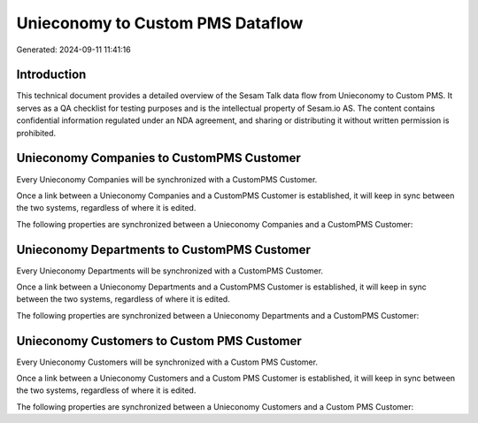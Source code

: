 =================================
Unieconomy to Custom PMS Dataflow
=================================

Generated: 2024-09-11 11:41:16

Introduction
------------

This technical document provides a detailed overview of the Sesam Talk data flow from Unieconomy to Custom PMS. It serves as a QA checklist for testing purposes and is the intellectual property of Sesam.io AS. The content contains confidential information regulated under an NDA agreement, and sharing or distributing it without written permission is prohibited.

Unieconomy Companies to CustomPMS Customer
------------------------------------------
Every Unieconomy Companies will be synchronized with a CustomPMS Customer.

Once a link between a Unieconomy Companies and a CustomPMS Customer is established, it will keep in sync between the two systems, regardless of where it is edited.

The following properties are synchronized between a Unieconomy Companies and a CustomPMS Customer:

.. list-table::
   :header-rows: 1

   * - Unieconomy Companies Property
     - CustomPMS Customer Property
     - CustomPMS Data Type


Unieconomy Departments to CustomPMS Customer
--------------------------------------------
Every Unieconomy Departments will be synchronized with a CustomPMS Customer.

Once a link between a Unieconomy Departments and a CustomPMS Customer is established, it will keep in sync between the two systems, regardless of where it is edited.

The following properties are synchronized between a Unieconomy Departments and a CustomPMS Customer:

.. list-table::
   :header-rows: 1

   * - Unieconomy Departments Property
     - CustomPMS Customer Property
     - CustomPMS Data Type


Unieconomy Customers to Custom PMS Customer
-------------------------------------------
Every Unieconomy Customers will be synchronized with a Custom PMS Customer.

Once a link between a Unieconomy Customers and a Custom PMS Customer is established, it will keep in sync between the two systems, regardless of where it is edited.

The following properties are synchronized between a Unieconomy Customers and a Custom PMS Customer:

.. list-table::
   :header-rows: 1

   * - Unieconomy Customers Property
     - Custom PMS Customer Property
     - Custom PMS Data Type

